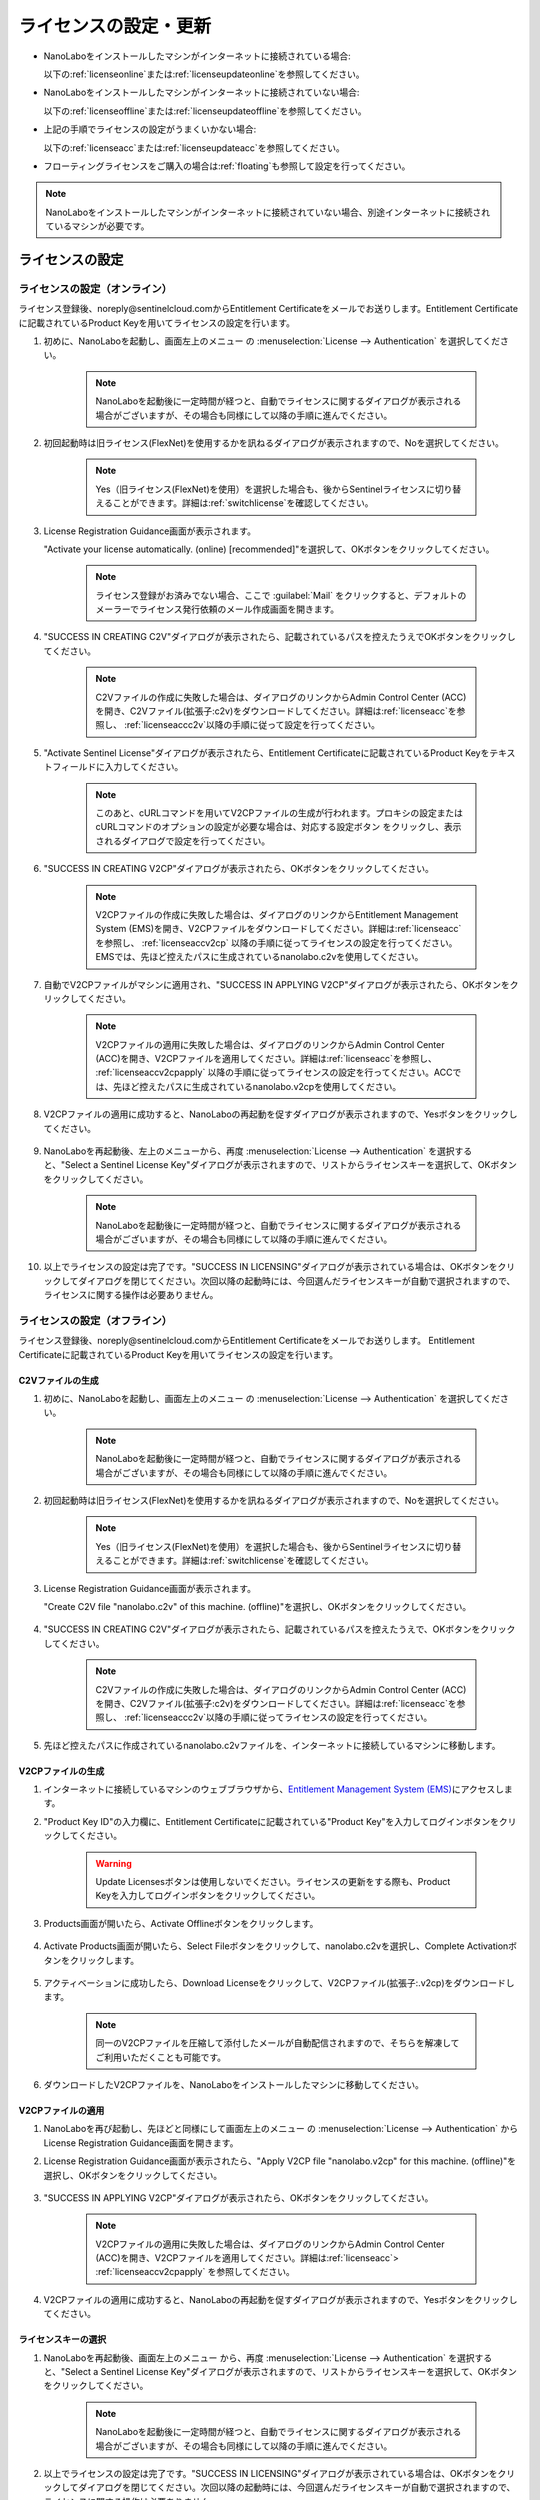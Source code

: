.. _licensesetupdate:

================================================
ライセンスの設定・更新
================================================

- NanoLaboをインストールしたマシンがインターネットに接続されている場合:

  以下の\ :ref:`licenseonline`\ または\ :ref:`licenseupdateonline`\ を参照してください。

- NanoLaboをインストールしたマシンがインターネットに接続されていない場合: 

  以下の\ :ref:`licenseoffline`\ または\ :ref:`licenseupdateoffline`\ を参照してください。

- 上記の手順でライセンスの設定がうまくいかない場合:

  以下の\ :ref:`licenseacc`\ または\ :ref:`licenseupdateacc`\ を参照してください。 

- フローティングライセンスをご購入の場合は\ :ref:`floating`\ も参照して設定を行ってください。

.. note::

      NanoLaboをインストールしたマシンがインターネットに接続されていない場合、別途インターネットに接続されているマシンが必要です。

.. _licenseset:

ライセンスの設定
==========================================

.. _licenseonline:

ライセンスの設定（オンライン）
------------------------------
ライセンス登録後、noreply\@sentinelcloud.comからEntitlement Certificateをメールでお送りします。Entitlement Certificateに記載されているProduct Keyを用いてライセンスの設定を行います。

#. 初めに、NanoLaboを起動し、画面左上のメニュー |mainmenuicon| の :menuselection:`License --> Authentication` を選択してください。

    .. image:: /img/LicenseInformation.png

    .. note::

          NanoLaboを起動後に一定時間が経つと、自動でライセンスに関するダイアログが表示される場合がございますが、その場合も同様にして以降の手順に進んでください。

#. 初回起動時は旧ライセンス(FlexNet)を使用するかを訊ねるダイアログが表示されますので、Noを選択してください。

    .. image:: /img/AskFlex.png

    .. note::

          Yes（旧ライセンス(FlexNet)を使用）を選択した場合も、後からSentinelライセンスに切り替えることができます。詳細は\ :ref:`switchlicense`\ を確認してください。

#. License Registration Guidance画面が表示されます。

   "Activate your license automatically. (online) [recommended]"を選択して、OKボタンをクリックしてください。

    .. note::

          ライセンス登録がお済みでない場合、ここで :guilabel:`Mail` をクリックすると、デフォルトのメーラーでライセンス発行依頼のメール作成画面を開きます。

    .. image:: /img/LicenseRegistrationGuidanceActivate.png

#. "SUCCESS IN CREATING C2V"ダイアログが表示されたら、記載されているパスを控えたうえでOKボタンをクリックしてください。

    .. note::

          C2Vファイルの作成に失敗した場合は、ダイアログのリンクからAdmin Control Center (ACC)を開き、C2Vファイル(拡張子:c2v)をダウンロードしてください。詳細は\ :ref:`licenseacc`\ を参照し、 \ :ref:`licenseaccc2v`\ 以降の手順に従って設定を行ってください。

#. "Activate Sentinel License"ダイアログが表示されたら、Entitlement Certificateに記載されているProduct Keyをテキストフィールドに入力してください。

    .. note::

          このあと、cURLコマンドを用いてV2CPファイルの生成が行われます。プロキシの設定またはcURLコマンドのオプションの設定が必要な場合は、対応する設定ボタン |gearicon| をクリックし、表示されるダイアログで設定を行ってください。

    .. image:: /img/ActivateLicense.png

#. "SUCCESS IN CREATING V2CP"ダイアログが表示されたら、OKボタンをクリックしてください。

    .. note::

          V2CPファイルの作成に失敗した場合は、ダイアログのリンクからEntitlement Management System (EMS)を開き、V2CPファイルをダウンロードしてください。詳細は\ :ref:`licenseacc`\ を参照し、 \ :ref:`licenseaccv2cp`\  以降の手順に従ってライセンスの設定を行ってください。EMSでは、先ほど控えたパスに生成されているnanolabo.c2vを使用してください。

#. 自動でV2CPファイルがマシンに適用され、"SUCCESS IN APPLYING V2CP"ダイアログが表示されたら、OKボタンをクリックしてください。

    .. note::

          V2CPファイルの適用に失敗した場合は、ダイアログのリンクからAdmin Control Center (ACC)を開き、V2CPファイルを適用してください。詳細は\ :ref:`licenseacc`\ を参照し、 \ :ref:`licenseaccv2cpapply` \  以降の手順に従ってライセンスの設定を行ってください。ACCでは、先ほど控えたパスに生成されているnanolabo.v2cpを使用してください。

#. V2CPファイルの適用に成功すると、NanoLaboの再起動を促すダイアログが表示されますので、Yesボタンをクリックしてください。

    .. image:: /img/Restart.png

#. NanoLaboを再起動後、左上のメニューから、再度 :menuselection:`License --> Authentication` を選択すると、"Select a Sentinel License Key"ダイアログが表示されますので、リストからライセンスキーを選択して、OKボタンをクリックしてください。

    .. image:: /img/SelectLicenseDialog.png

    .. note::

         NanoLaboを起動後に一定時間が経つと、自動でライセンスに関するダイアログが表示される場合がございますが、その場合も同様にして以降の手順に進んでください。

#. 以上でライセンスの設定は完了です。"SUCCESS IN LICENSING"ダイアログが表示されている場合は、OKボタンをクリックしてダイアログを閉じてください。次回以降の起動時には、今回選んだライセンスキーが自動で選択されますので、ライセンスに関する操作は必要ありません。

.. |gearicon| image:: /img/gear.png

.. _licenseoffline:

ライセンスの設定（オフライン）
------------------------------
ライセンス登録後、noreply\@sentinelcloud.comからEntitlement Certificateをメールでお送りします。 Entitlement Certificateに記載されているProduct Keyを用いてライセンスの設定を行います。

.. _licenseofflinec2v:

C2Vファイルの生成
+++++++++++++++++

#. 初めに、NanoLaboを起動し、画面左上のメニュー |mainmenuicon| の :menuselection:`License --> Authentication` を選択してください。

    .. image:: /img/LicenseInformation.png

    .. note::

          NanoLaboを起動後に一定時間が経つと、自動でライセンスに関するダイアログが表示される場合がございますが、その場合も同様にして以降の手順に進んでください。

#. 初回起動時は旧ライセンス(FlexNet)を使用するかを訊ねるダイアログが表示されますので、Noを選択してください。

    .. image:: /img/AskFlex.png

    .. note::

          Yes（旧ライセンス(FlexNet)を使用）を選択した場合も、後からSentinelライセンスに切り替えることができます。詳細は\ :ref:`switchlicense`\ を確認してください。

#. License Registration Guidance画面が表示されます。

   "Create C2V file "nanolabo.c2v" of this machine. (offline)"を選択し、OKボタンをクリックしてください。

    .. image:: /img/LicenseRegistrationGuidanceC2V.png

#. "SUCCESS IN CREATING C2V"ダイアログが表示されたら、記載されているパスを控えたうえで、OKボタンをクリックしてください。

    .. note::

          C2Vファイルの作成に失敗した場合は、ダイアログのリンクからAdmin Control Center (ACC)を開き、C2Vファイル(拡張子:c2v)をダウンロードしてください。詳細は\ :ref:`licenseacc`\ を参照し、 \ :ref:`licenseaccc2v`\ 以降の手順に従ってライセンスの設定を行ってください。

#. 先ほど控えたパスに作成されているnanolabo.c2vファイルを、インターネットに接続しているマシンに移動します。

.. _offlineEMS:

V2CPファイルの生成
+++++++++++++++++++

#. インターネットに接続しているマシンのウェブブラウザから、\ `Entitlement Management System (EMS) <https://advancesoftcorporation.prod.sentinelcloud.com/customer/>`_\ にアクセスします。

#. "Product Key ID"の入力欄に、Entitlement Certificateに記載されている"Product Key"を入力してログインボタンをクリックしてください。

    .. image:: /img/EMSLogin.png

    .. warning::

       Update Licensesボタンは使用しないでください。ライセンスの更新をする際も、Product Keyを入力してログインボタンをクリックしてください。

#. Products画面が開いたら、Activate Offlineボタンをクリックします。

    .. image:: /img/EMSProducts.png

#. Activate Products画面が開いたら、Select Fileボタンをクリックして、nanolabo.c2vを選択し、Complete Activationボタンをクリックします。

    .. image:: /img/EMSActivateProducts.png

#. アクティベーションに成功したら、Download Licenseをクリックして、V2CPファイル(拡張子:.v2cp)をダウンロードします。

    .. image:: /img/EMSActivated.png

    .. note::

        同一のV2CPファイルを圧縮して添付したメールが自動配信されますので、そちらを解凍してご利用いただくことも可能です。

#. ダウンロードしたV2CPファイルを、NanoLaboをインストールしたマシンに移動してください。

V2CPファイルの適用
+++++++++++++++++++

#. NanoLaboを再び起動し、先ほどと同様にして画面左上のメニュー |mainmenuicon| の :menuselection:`License --> Authentication` からLicense Registration Guidance画面を開きます。

#. License Registration Guidance画面が表示されたら、"Apply V2CP file "nanolabo.v2cp" for this machine. (offline)"を選択し、OKボタンをクリックしてください。

    .. image:: /img/LicenseRegistrationGuidanceV2C.png

#. "SUCCESS IN APPLYING V2CP"ダイアログが表示されたら、OKボタンをクリックしてください。

    .. note::

          V2CPファイルの適用に失敗した場合は、ダイアログのリンクからAdmin Control Center (ACC)を開き、V2CPファイルを適用してください。詳細は\ :ref:`licenseacc`\ > \ :ref:`licenseaccv2cpapply` \  を参照してください。

#. V2CPファイルの適用に成功すると、NanoLaboの再起動を促すダイアログが表示されますので、Yesボタンをクリックしてください。

    .. image:: /img/Restart.png

.. _offlinekeyselect:

ライセンスキーの選択
+++++++++++++++++++++

#. NanoLaboを再起動後、画面左上のメニュー |mainmenuicon| から、再度 :menuselection:`License --> Authentication` を選択すると、"Select a Sentinel License Key"ダイアログが表示されますので、リストからライセンスキーを選択して、OKボタンをクリックしてください。

    .. image:: /img/SelectLicenseDialog.png

    .. note::

          NanoLaboを起動後に一定時間が経つと、自動でライセンスに関するダイアログが表示される場合がございますが、その場合も同様にして以降の手順に進んでください。

#. 以上でライセンスの設定は完了です。"SUCCESS IN LICENSING"ダイアログが表示されている場合は、OKボタンをクリックしてダイアログを閉じてください。次回以降の起動時には、今回選んだライセンスキーが自動で選択されますので、ライセンスに関する操作は必要ありません。

.. _licenseacc:

ライセンスの設定（ACCを利用）
-----------------------------

.. note::

      通常の環境では、NanoLaboとEMS（EMSはオフラインの場合のみ）上の操作でライセンスの設定は完了し、Admin Control Center (ACC)へのアクセスは必要ありません。NanoLaboからのライセンスの設定が失敗する場合のみ、このセクションをご確認ください。

ライセンス登録後、noreply\@sentinelcloud.comからEntitlement Certificateをメールでお送りします。 Entitlement Certificateに記載されているProduct Keyを用いてライセンスの設定を行います。

.. _licenseaccc2v:

C2Vファイルの生成
+++++++++++++++++

#. まず、NanoLaboをインストールしているマシンから\ `Admin Control Center (ACC) <http://localhost:1947>`_\ にアクセスしてください。ウェブブラウザのアドレス欄に http://localhost:1947 と入力することでもACCにアクセスできます。また、ACCはオフラインのマシンからもアクセス可能です。

    .. note::

          NanoLaboの画面左上のメニュー |mainmenuicon| の :menuselection:`License --> Sentinel Settings --> Admin Control Center` を選択することでも、ACCにアクセスできます。ただし、新規インストール時や、設定済みのライセンスの期限が切れているなどの場合は、起動後すぐにライセンスエラーで使用できなくなりますので、URLの直接入力をおすすめします。

#. ACCのSentinel Keys画面のリストのうち、Vendorの欄に32462と記載されている行の、Fingerprintボタンをクリックして、C2Vファイル（fingerprint_32462.c2v）をダウンロードします。

    .. note::

          ライセンスを更新する場合は、更新を適用するライセンスキーのC2Vボタンをクリックして、C2Vファイル（(KeyID)_(timestamp).c2v）をダウンロードしてください。

    .. image:: /img/ACCSentinelKeys.png

.. _licenseaccv2cp:

V2CPファイルの生成
+++++++++++++++++++

#. 次に、ウェブブラウザで\ `EMS <https://advancesoftcorporation.prod.sentinelcloud.com/customer/>`_\ にアクセスします。

    .. note::

          NanoLaboをインストールしたマシンがオフラインの場合は、ダウンロードしたC2Vファイルをオンラインの別のマシンに移動したうえで\ `EMS <https://advancesoftcorporation.prod.sentinelcloud.com/customer/>`_\ にアクセスしてください。


#. "Product Key ID"の入力欄に、Entitlement Certificateに記載されている"Product Key"を入力してログインボタンをクリックしてください。

    .. image:: /img/EMSLogin.png

    .. warning::

       Update Licensesボタンは使用しないでください。ライセンスの更新をする際も、Product Keyを入力してログインボタンをクリックしてください。

#. Products画面が開いたら、Activate Offlineボタンをクリックします。

    .. image:: /img/EMSProducts.png

#. Activate Products画面が開いたら、Select Fileボタンをクリックして、先ほどダウンロードしたC2Vファイルを選択し、Complete Activationボタンをクリックします。

    .. image:: /img/EMSActivateProductsFingerprint.png

#. アクティベーションに成功したら、Download Licenseをクリックして、V2CPファイル(拡張子:.v2cp)をダウンロードします。

    .. image:: /img/EMSActivatedFingerprint.png

    .. note::

        同一のV2CPファイルを圧縮して添付したメールが自動配信されますので、そちらを解凍してご利用いただくことも可能です。

    .. note::

        NanoLaboをインストールしたマシンがオフラインの場合は、ダウンロードしたV2CPファイルをオフラインのマシンに移動してください。

.. _licenseaccv2cpapply:

V2CPファイルの適用
+++++++++++++++++++

#. ACCの画面に戻り、左側のメニューからUpdate/Attach画面を開きます。Select Fileボタンから、ダウンロードしたV2CPファイルを選択し、Apply Fileボタンをクリックしてください。

    .. image:: /img/ACCApply.png

#. V2CPファイルのApplyに成功したら、NanoLaboを起動し、画面左上のメニュー |mainmenuicon| の :menuselection:`License --> Authentication` を選択してください。

    .. image:: /img/LicenseInformation.png

    .. note::

          NanoLaboを起動後に一定時間が経つと、自動でライセンスに関するダイアログが表示される場合がございますが、その場合も同様にして以降の手順に進んでください。

#. 初回起動時は旧ライセンス(FlexNet)を使用するかを訊ねるダイアログが表示されますので、Noを選択してください。

    .. image:: /img/AskFlex.png

    .. note::

          Yes（旧ライセンス(FlexNet)を使用）を選択した場合も、後からSentinelライセンスに切り替えることができます。詳細は\ :ref:`switchlicense`\ を確認してください。

#. "Select a Sentinel License Key"ダイアログが表示されますので、リストからライセンスキーを選択して、OKボタンをクリックしてください。

    .. image:: /img/SelectLicenseDialog.png

#. 以上でライセンスの設定は完了です。"SUCCESS IN LICENSING"ダイアログが表示されている場合は、OKボタンをクリックしてダイアログを閉じてください。次回以降の起動時には、今回選んだライセンスキーが自動で選択されますので、ライセンスに関する操作は必要ありません。

.. |mainmenuicon| image:: /img/mainmenuicon.png
      :scale: 75

.. _licenseupdate:

ライセンスの更新
===================================
`support.nano@advancesoft.jp <mailto:support.nano@advancesoft.jp>`_ :sup:`*` にライセンスの更新をリクエストしてください。

.. role:: smallnote
   :class: small-note

:smallnote:`* このメールアドレスへの特定電子メール（広告・宣伝メール）の送信を拒否いたします。`

ライセンス登録後、noreply\@sentinelcloud.comから新しいEntitlement Certificateをメールでお送りしますので、記載されているProduct Keyを用いてライセンスの更新を行ってください。

基本的な操作手順は、\ :ref:`licenseset`\ と同様です。ただし、以下の各セクションの注意点に留意して更新を行ってください。

.. _licenseupdateonline:

ライセンスの更新(オンライン)
-----------------------------

.. warning::
      
      必ず更新を適用したいライセンスキーを選択した状態で、更新作業を行ってください。ライセンスキーの確認・変更方法については\ :ref:`licenseinfo`\  及び \ :ref:`changelicense`\ を参照してください。ライセンスキーが一つしかない場合は、特に対応の必要はありません。

- ライセンスの種類やバージョン等に関する警告が表示される場合は、YesをクリックしてLicense Registration Guidanceを開いて下さい。 

- 最新バージョンの有効なSentinelライセンスに対して、ライセンス条件やエディションの更新（同時実行数の追加やPro版へのアップグレード等）を適用する場合は、NanoLaboを起動後、画面左上のメニューの :menuselection:`License --> Sentinel Settings --> Activate Automatically` を選択してください。

- NanoLaboの再起動後のキーの選択は必要ありません。

.. _licenseupdateoffline:

ライセンスの更新(オフライン)
-----------------------------

.. warning::
      
      必ず更新を適用したいライセンスキーを選択した状態で、更新作業を行ってください。ライセンスキーの確認・変更方法については\ :ref:`licenseinfo`\  及び \ :ref:`changelicense`\ を参照してください。ライセンスキーが一つしかない場合は、特に対応の必要はありません。

.. warning::
      
      C2VファイルおよびV2CPファイルは必ず新たに生成したものを使用してください。過去の設定・更新時に生成したものを誤って使用しないようにご注意ください。

- ライセンスの種類やバージョン等に関する警告が表示される場合は、YesをクリックしてLicense Registration Guidanceを開いて下さい。 

- 最新バージョンの有効なSentinelライセンスに対して、ライセンス条件やエディションの更新（同時実行数の追加やPro版へのアップグレード等）を適用する場合は、LIcense Registration Guidanceは表示されません。代わりに以下の操作を行ってください。

    - C2Vファイルを作成するには、画面左上のメニューの :menuselection:`License --> Sentinel Settings --> Create C2V file` \ を選択してください。

    - V2CPファイルを適用するには、画面左上のメニューの :menuselection:`License --> Sentinel Settings --> Apply V2CP file` \ を選択してください。

- NanoLaboの再起動後のライセンスキーの選択は必要ありません。

.. _licenseupdateacc:
  
ライセンスの更新(ACCを利用)
-----------------------------

.. note::

      通常の環境では、NanoLaboとEMS（EMSはオフラインの場合のみ）上の操作でライセンスの更新は完了し、ACCへのアクセスは必要ありません。NanoLaboからのライセンスの更新が失敗する場合のみ、ACCをご利用ください。

.. warning::
      
      C2VファイルおよびV2CPファイルは必ず新たに生成したものを使用してください。過去の設定・更新時に生成したものを誤って使用しないようにご注意ください。

- ACCのSentinel Keys画面では、更新を適用するライセンスキーのC2Vボタンをクリックして、C2Vファイル（(KeyID)_(timestamp).c2v）をダウンロードします。

- EMSでは、fingerprint_32462.c2vではなく、必ず、手前の手順でダウンロードしたC2Vファイル((KeyID)_(timestamp).c2v)を使用してください。

- NanoLaboの再起動後のライセンスキーの選択は必要に応じて行ってください。

.. _floating:

フローティングライセンスの設定
===================================

フローティングライセンスをご購入いただいた場合は、ライセンスの設定を行ったマシンと同一のネットワーク上にある別のマシン（Windows・Linux・macOS）でもNanoLaboを使うことができます。

- ライセンスサーバーとして使うマシン側

 NanoLaboをインストールして、ライセンスの設定を行ってください。マシンの起動時に毎回自動でライセンスマネージャが起動するため、一度ライセンスの設定を行って以降は特に必要な操作はありません。

- NanoLaboを使うクライアントマシン側

 NanoLaboをインストールして起動し、"Select a Sentinel License Key"ダイアログで使用するライセンスキーを選択してください。一度選択したライセンスキーはデフォルトのキーとして登録されるため、それ以降の起動時に必要な操作はありません。

.. note::

      クライアントマシンからライセンスサーバーのライセンスを検出できない場合は、以下の対応が必要です。

      - クライアントマシンにライセンスサーバーのIPアドレスを設定します。クライアントマシンから\ `Admin Control Center (ACC) <http://localhost:1947>`_\ にアクセスし、画面左側のメニューのConfigurationを選択してください。次に、Access to Remote License Managersタブを開いて、Remote License Search ParametersにライセンスサーバーのIPアドレスを入力し、Submitをクリックしてください。

      - ライセンスサーバーのファイアウォールの設定で、TCP/UDP ポート 1947が開放されていない場合は、設定を変更して開放してください。（Windowsマシンの場合、インストール時に自動でこれらのポートは開放されるため、通常ではファイアウォールの設定は必要ありません。）

.. _licenseinfo:

ライセンスキーの確認方法
===================================

画面左上のメニュー |mainmenuicon| の :menuselection:`License --> Authentication` を選択すると、現在選択されているキーのIDなどの情報を確認できます。

より詳細な情報は\ `ACC <http://localhost:1947>`_\ でもご確認いただけます。

選択されているキーが期限切れなどで有効でない場合、ライセンスエラーを示すダイアログに選択されているキーのIDが表示されます。

.. _changelicense:

ライセンスキーの変更方法
===================================

複数のライセンスキーをご購入いただいている場合には、それらの内のどれか一つにログインして、NanoLaboをご利用いただくことになります。ログインするライセンスキーを変更する場合は、以下の手順に従って下さい。

画面左上のメニュー |mainmenuicon| の :menuselection:`License --> Sentinel Settings --> Change License Key` を選択すると、"Select a Sentinel License Key"ダイアログが表示されますので、リストからライセンスキーを選択して、OKボタンをクリックしてください。

.. note::
      
      デフォルトで選択されているキーが期限切れなどで有効でない場合、ライセンスエラーを示すダイアログのSelect Keyボタンをクリックすると、"Select a Sentinel License Key"ダイアログが表示されます。

.. note::
      
      リストのloginsは、そのライセンスキーの機能に対して、現在いくつのログインがあるかを表しています。また、リストのconcurrencyは、そのライセンスキーの機能に同時にログインできる数の上限を表しています。

NanoLaboの再起動を促すダイアログが表示された場合は、YesボタンをクリックしてNanoLaboを再起動してください。

変更後のキーは、デフォルトのキーとして登録されるため、次回以降の起動時に選択し直す必要はありません。

